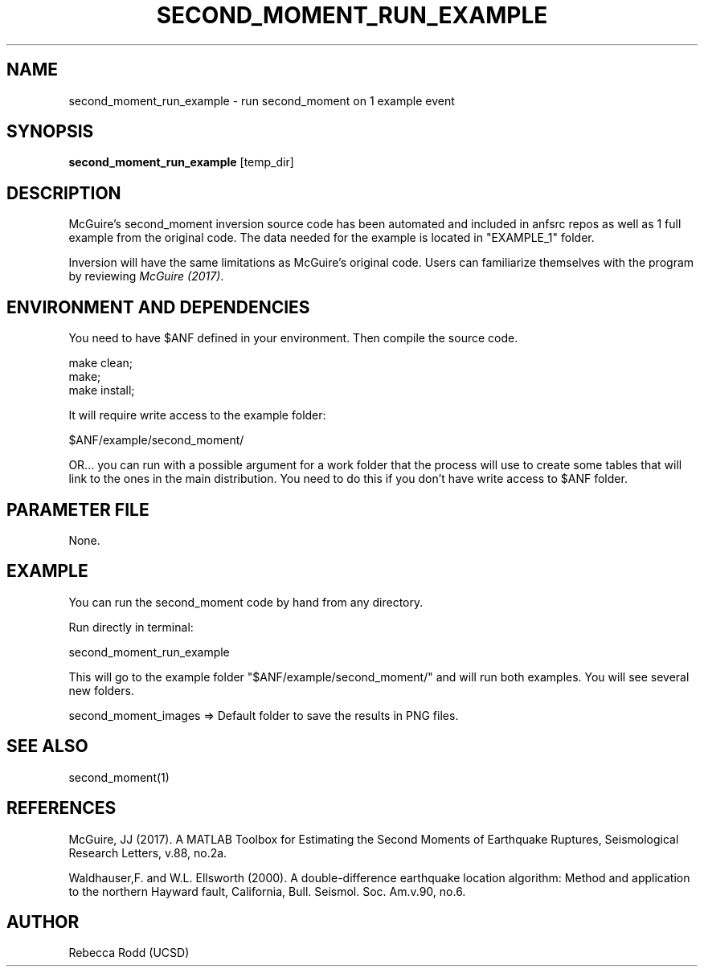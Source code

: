.TH SECOND_MOMENT_RUN_EXAMPLE 1

.SH NAME
second_moment_run_example \- run second_moment on 1 example event

.SH SYNOPSIS
\fBsecond_moment_run_example\fP [temp_dir]

.SH DESCRIPTION
McGuire's second_moment inversion source code has been automated and 
included in anfsrc repos as well as 1 full example from the original code. 
The data needed for the example is located in "EXAMPLE_1" folder. 

Inversion will have the same limitations as McGuire's original code. 
Users can familiarize themselves with the program by reviewing \fIMcGuire (2017)\fP.

.SH ENVIRONMENT AND DEPENDENCIES
You need to have $ANF defined in your environment. Then
compile the source code.

    make clean;
    make;
    make install;

It will require write access to the example folder:

    $ANF/example/second_moment/

OR...  you can run with a possible argument for a
work folder that the process will use to create
some tables that will link to the ones in the
main distribution. You need to do this if you
don't have write access to $ANF folder.

.SH PARAMETER FILE
None.

.SH EXAMPLE
You can run the second_moment code by hand from any directory.

Run directly in terminal:

    second_moment_run_example

This will go to the example folder "$ANF/example/second_moment/" and
will run both examples. You will see several new folders.

    second_moment_images => Default folder to save the results in PNG files.


.SH "SEE ALSO"
.nf
second_moment(1)
.fi

.SH REFERENCES
McGuire, JJ (2017). A MATLAB Toolbox for Estimating the Second Moments of 
Earthquake Ruptures, Seismological Research Letters, v.88, no.2a.

Waldhauser,F. and W.L. Ellsworth (2000). A double-difference earthquake location 
algorithm: Method and application to the northern Hayward fault, California, 
Bull. Seismol. Soc. Am.v.90, no.6.

.SH AUTHOR
Rebecca Rodd (UCSD)

